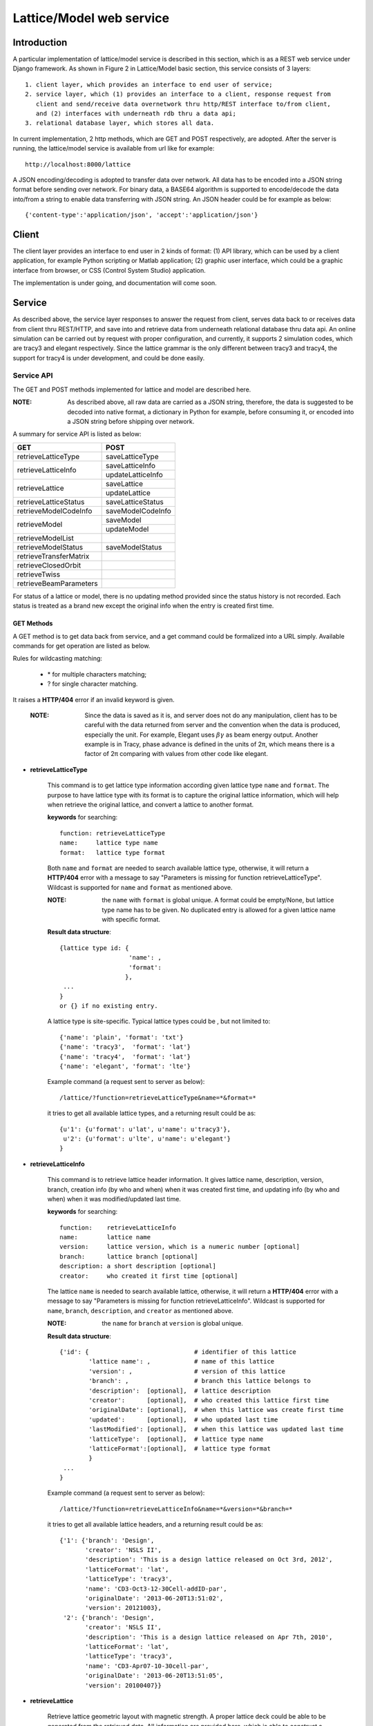 Lattice/Model web service
==========================================

Introduction
--------------
A particular implementation of lattice/model service is described in this section, which is as a REST web service under Django framework.
As shown in Figure 2 in Lattice/Model basic section, this service consists of 3 layers: ::
    
    1. client layer, which provides an interface to end user of service; 
    2. service layer, which (1) provides an interface to a client, response request from 
       client and send/receive data overnetwork thru http/REST interface to/from client, 
       and (2) interfaces with underneath rdb thru a data api; 
    3. relational database layer, which stores all data.

In current implementation, 2 http methods, which are GET and POST respectively, are adopted. After the server is running, the lattice/model service is available from url like for example: ::

    http://localhost:8000/lattice

A JSON encoding/decoding is adopted to transfer data over network. All data has to be encoded into a JSON string format before sending over network. For binary data, a BASE64 algorithm is supported to encode/decode the data into/from a string to enable data transferring with JSON string. An JSON header could be for example as below: ::

    {'content-type':'application/json', 'accept':'application/json'}
    

Client
---------------------
The client layer provides an interface to end user in 2 kinds of format: (1) API library, which can be used by a client application, for example Python scripting or Matlab application; (2) graphic user interface, which could be a graphic interface from browser, or CSS (Control System Studio) application.

The implementation is under going, and documentation will come soon.

Service
---------------------
As described above, the service layer responses to answer the request from client, serves data back to or receives data from client thru REST/HTTP, and save into and retrieve data from underneath relational database thru data api. An online simulation can be carried out by request with proper configuration, and currently, it supports 2 simulation codes, which are tracy3 and elegant respectively. Since the lattice grammar is the only different between tracy3 and tracy4, the support for tracy4 is under development, and could be done easily.

Service API
~~~~~~~~~~~~~
The GET and POST methods implemented for lattice and model are described here.

:NOTE: As described above, all raw data are carried as a JSON string, therefore, the data is suggested to be decoded into native format, a dictionary in Python for example, before consuming it, or encoded into a JSON string before shipping over network.

A summary for service API is listed as below:

+--------------------------+----------------------------------------+
| GET                      |   POST                                 |
+==========================+========================================+
|   retrieveLatticeType    |  saveLatticeType                       |  
+--------------------------+----------------------------------------+
|                          |  saveLatticeInfo                       |  
|   retrieveLatticeInfo    +----------------------------------------+
|                          |  updateLatticeInfo                     |  
+--------------------------+----------------------------------------+
|                          |  saveLattice                           |  
|   retrieveLattice        +----------------------------------------+
|                          |  updateLattice                         |  
+--------------------------+----------------------------------------+
|   retrieveLatticeStatus  |  saveLatticeStatus                     |  
+--------------------------+----------------------------------------+
|   retrieveModelCodeInfo  |  saveModelCodeInfo                     |  
+--------------------------+----------------------------------------+
|                          |  saveModel                             |  
|   retrieveModel          +----------------------------------------+
|                          |  updateModel                           |  
+--------------------------+----------------------------------------+
|   retrieveModelList      |                                        |  
+--------------------------+----------------------------------------+
|   retrieveModelStatus    |  saveModelStatus                       |  
+--------------------------+----------------------------------------+
|   retrieveTransferMatrix |                                        |  
+--------------------------+----------------------------------------+
|   retrieveClosedOrbit    |                                        |  
+--------------------------+----------------------------------------+
|   retrieveTwiss          |                                        |  
+--------------------------+----------------------------------------+
|   retrieveBeamParameters |                                        |  
+--------------------------+----------------------------------------+

For status of a lattice or model, there is no updating method provided since the status history is not recorded.
Each status is treated as a brand new except the original info when the entry is created first time.

GET Methods
^^^^^^^^^^^^^^^^^^^^^^

A GET method is to get data back from service, and a get command could be formalized into a URL simply.
Available commands for get operation are listed as below.

Rules for wildcasting matching:

    - \* for multiple characters matching;
    - ? for single character matching.

It raises a **HTTP/404** error if an invalid keyword is given.

    :NOTE: Since the data is saved as it is, and server does not do any manipulation, client has to be careful with the data returned from server and the convention when the data is produced, especially the unit. For example, Elegant uses :math:`\beta*\gamma` as beam energy output. Another example is in Tracy, phase advance is defined in the units of 2π, which means there is a factor of 2π comparing with values from other code like elegant.


* **retrieveLatticeType**

    This command is to get lattice type information according given lattice type ``name`` and ``format``.
    The purpose to have lattice type with its format is to capture the original lattice information, which will
    help when retrieve the original lattice, and convert a lattice to another format.
 
    **keywords** for searching: ::
    
        function: retrieveLatticeType
        name:     lattice type name
        format:   lattice type format  

    Both ``name`` and ``format`` are needed to search available lattice type, otherwise, it will return a **HTTP/404** error with a message to say "Parameters is missing for function retrieveLatticeType". Wildcast is supported for ``name`` and ``format`` as mentioned above.
    
    :NOTE: the ``name`` with ``format`` is global unique. A format could be empty/None, but lattice type name has to be given. No duplicated entry is allowed for a given lattice name with specific format. 
    
    **Result data structure**: ::
    
        {lattice type id: {
                           'name': , 
                           'format': 
                          }, 
         ...
        }
        or {} if no existing entry.

    A lattice type is site-specific. Typical lattice types could be , but not limited to: ::   

    {'name': 'plain', 'format': 'txt'}
    {'name': 'tracy3',  'format': 'lat'}
    {'name': 'tracy4',  'format': 'lat'}
    {'name': 'elegant', 'format': 'lte'}


    Example command (a request sent to server as below): ::
    
    /lattice/?function=retrieveLatticeType&name=*&format=*
    
    it tries to get all available lattice types, and a returning result could be as: ::
    
        {u'1': {u'format': u'lat', u'name': u'tracy3'},
         u'2': {u'format': u'lte', u'name': u'elegant'}
        }

* **retrieveLatticeInfo**
  
    This command is to retrieve lattice header information. It gives lattice name, description, version, branch, 
    creation info (by who and when) when it was created first time, and updating info (by who and when) when it was modified/updated last time.

    **keywords** for searching: ::
    
        function:    retrieveLatticeInfo
        name:        lattice name
        version:     lattice version, which is a numeric number [optional]
        branch:      lattice branch [optional]
        description: a short description [optional]
        creator:     who created it first time [optional]
        

    The lattice ``name`` is needed to search available lattice, otherwise, it will return a **HTTP/404** error with a message to say "Parameters is missing for function retrieveLatticeInfo". Wildcast is supported for ``name``, ``branch``, ``description``, and ``creator`` as mentioned above.
    
    :NOTE: the ``name`` for ``branch`` at ``version`` is global unique. 
    
    **Result data structure**: ::
    
                {'id': {                             # identifier of this lattice
                        'lattice name': ,            # name of this lattice
                        'version': ,                 # version of this lattice
                        'branch': ,                  # branch this lattice belongs to
                        'description':  [optional],  # lattice description
                        'creator':      [optional],  # who created this lattice first time
                        'originalDate': [optional],  # when this lattice was create first time
                        'updated':      [optional],  # who updated last time
                        'lastModified': [optional],  # when this lattice was updated last time
                        'latticeType':  [optional],  # lattice type name
                        'latticeFormat':[optional],  # lattice type format
                        }
                 ...
                } 

    Example command (a request sent to server as below): ::
    
    /lattice/?function=retrieveLatticeInfo&name=*&version=*&branch=*
    
    it tries to get all available lattice headers, and a returning result could be as: ::
    
        {'1': {'branch': 'Design',
               'creator': 'NSLS II',
               'description': 'This is a design lattice released on Oct 3rd, 2012',
               'latticeFormat': 'lat',
               'latticeType': 'tracy3',
               'name': 'CD3-Oct3-12-30Cell-addID-par',
               'originalDate': '2013-06-20T13:51:02',
               'version': 20121003},
         '2': {'branch': 'Design',
               'creator': 'NSLS II',
               'description': 'This is a design lattice released on Apr 7th, 2010',
               'latticeFormat': 'lat',
               'latticeType': 'tracy3',
               'name': 'CD3-Apr07-10-30cell-par',
               'originalDate': '2013-06-20T13:51:05',
               'version': 20100407}}


* **retrieveLattice**

    Retrieve lattice geometric layout with magnetic strength. A proper lattice deck could be able to be generated from the retrieved data.
    All information are provided here, which is able to construct a desired lattice deck.

    **keywords** for searching: ::
    
        function:    retrieveLattice
        name:        lattice name
        version:     lattice version
        branch:      lattice branch
        description: [optional] lattice description 
        latticetype: [optional] a name-value pair to identify lattice type {'name': , 'format': } 
        withdata:    [optional] flag to identify to get real lattice data with head or not.
                     True  -- get the lattice geometric and strength
                     False -- default value, get lattice header description only.
        rawdata:     [optional] flag to identify whether to get raw file back.
                     This flag will try to get the raw data received.
        
    The lattice ``name``, ``version``, and ``branch`` are needed to search available lattice, otherwise, it will return a **HTTP/404** error with a message to say "Parameters is missing for function retrieveLattice". Wildcast is supported for ``name``, ``branch``, ``description``, and ``creator`` as mentioned above.
    
    :NOTE: the ``name`` for ``branch`` at ``version`` is global unique. 

        
    **Result data structure**: ::

            {'id':  # identifier of this lattice
                    {'lattice name':              # lattice name
                     'version': ,                 # version of this lattice
                     'branch': ,                  # branch this lattice belongs to
                     'description':  [optional],  # lattice description
                     'creator':      [optional],  # who created this lattice first time
                     'originalDate': [optional],  # when this lattice was create first time
                     'updated':      [optional],  # who updated last time
                     'lastModified': [optional],  # when this lattice was updated last time
                     'latticeType':  [optional],  # lattice type name
                     'latticeFormat':[optional],  # lattice type format
                     'lattice':      [optional],  # real lattice data
                     'rawlattice':   [optional],  # raw lattice data the server received
                     'map':          [optional]   # file map. A dictionary which has name-value pair
                    } ,
                ...
             }

    Other than **retrieveLatticeInfo**, this function returns up to 3 more data when ``withdata``, and/or ``rawdata`` is set.

    **lattice**:
    
    This returns a flatten lattice when ``withdata`` keyword is set, which consists of element geometric layout, type, and strength setting with associated helper information such as unit if it applies. The flatten lattice has a structure like below: ::
    
        {
          'element index':  {'id': ,                    # internal element id
                             'name': ,                  # element name
                             'length': ,                # element length
                             'position': ,              # s position along beam trajectory
                             'type': ,                  # element type
                             'typeprops': [],           # collection of property names belonging 
                                                        # to this element type in this particular 
                                                        # lattice
                             'typeprop': [value, unit]},# value of each property with its unit 
                                                        #if it has different unit other than default
          ...
          'columns':             []   # full list of all properties for all elements 
                                      # in this particular lattice
          'typeunit': [optional] {},  # unit name-value pair for each type property if it applies
        }
    
    element index is the order that each element appears in this lattice. It starts from zero ('0'), which usually belongs to a hidden element, referes to a starting point, and does not appear in a lattice deck, for example "BEGIN" for tracy and "_BEG_" for elegant. Its value is another map or dictionary in python, that its keys relies on the original lattice when it is imported. Some common keys are as shown above.
    
    Here is an example of lattice structure: ::

        {
            '0': {'position':0.0,'length':0.0,'type':'MARK','name':'_BEG_', id':6903},
            '1': {'typeprops':['ON_PASS'], 'name': 'MA1', 'length': 0.0, 'ON_PASS': ['1'], 
                  'position':0.0,'type': 'MALIGN','id': 6904},
            '2': {'position':0.0,'length':0.0,'type':'MARK','name':'MK4G1C30A','id':6905},
            '3': {'position':4.65,'length':4.65,'type':'DRIF','name':'DH0G1A','id':6906},
            ...
            '6': {'typeprops':['K2'],'name':'SH1G2C30A','K2':['31.83577810453853'],
                  'length':0.2,'position':4.85,'type':'KSEXT','id':6909},
            ...
            '10': {'typeprops':['K1'],'name':'QH1G2C30A','K1':['-0.683259469066921'],
                   'length':0.25,'position':5.275,'type':'KQUAD','id':6913},
            ...
            '37': {'typeprops':['ANGLE','E1','E2'],'ANGLE':['0.10472'],'name':'B1G3C30A',
                   'type':'CSBEND','length':2.62,'position':10.95,'E1':['0.05236'],
                   'id':6940,'E2':['0.05236']},
            ...
            '214': {'typeprops':['INPUT_FILE','N_KICKS','PERIODS','KREF','FIELD_FACTOR'],
                    'name':'DWKM','INPUT_FILE':['"W90v5_pole80mm_finemesh_7m.sdds"'],
                    'N_KICKS':['39'],'length':3.51,'PERIODS':['39'],
                    'KREF':['21.38006225118012'],'position':52.7972,
                    'FIELD_FACTOR':['0.707106781186548'],'type':'UKICKMAP','id':7117},
            ...
            3194': {'typeprops':['VOLT','PHASE','PHASE_REFERENCE','FREQ'],'name':'RF',
                    'VOLT':['2500000'],'length':0.0,'PHASE_REFERENCE':['9223372036854775807'],
                    'position':791.958,'FREQ':['499461995.8990133'],'type':'RFCA','id':10097,
                    'PHASE':['173.523251376']},
            ...
            'columns': ['ON_PASS','K2','K1','ANGLE','E1','E2','INPUT_FILE','N_KICKS','PERIODS',
                        'KREF','FIELD_FACTOR','VOLT','PHASE','PHASE_REFERENCE','FREQ','MODE',
                        'FILENAME'],
        }


    **rawlattice**
    
    This returns the original raw lattice when ``rawlattice`` is set as a name-value pair map, or dictionary in python, with structure as below: ::
        
        { 'name': '',
          'data': []
        }
    
    The 'name' here is typically the lattice deck file name, and 'data' is list which is from a file read-in with each line as a value of the list.
    An original lattice deck could be simply created from the raw lattice data.
    
    **map**
    
    When either ``rawlattice`` and/or ``withdata`` is set, and the original lattice has an external map file, it returns here as a name-value pair map, or dictionary in python, with structure as below: ::
    
        { map_file_name_1: map_file_value_1,
          map_file_name_2: map_file_value_2,
          ...
        }
    
    Typically, the map file name is original file name of map file, and map file value is from a file read-in.
    
    encoding/decoding map data:
        A file could be a plain ASCII text file like most .txt file, or a binary file like a SDDS file. Data encoding/decoding algorithm supported by this service is as below:

        - ASCII data. If a map file is a plain text file, the data is read directly as a list with each line as one value of the list since a list can be easily serialized into a JSON string.
        
        - Binary data. Since the data is transfered over network as JSON string, which doesn't support binary data natively, the binary data has to be encoded so that it can be places into a string element in JSON. An algorithm, **Base64** as specified in RFC 3548, is used to encode/decode the binary data into/from a JSON string. The reason to choose Base64 is (1) it is a build-in module in Python which means server has no 3rd party library dependency; (2) ability to fit binary data into a strictly text-based and very limited format; (3) overhead is minimal compared to the convenience to maintain with JSON; (4) simple, commonly used standard, and unlikely to find something better specifically to use with JSON; (5) encoded text strings can be safely used as parts of URLs, or included as part of an HTTP POST request.

    Example command (a request sent to server as below) is similar with that in command retrieveLatticeInfo: ::
    
    /lattice/?function=retrieveLattice&name=*&version=*&branch=*
    
    this returns exact the same result with retrieveLatticeInfo. Or to get lattice data: ::
    
    /lattice/?function=retrieveLattice&name=*&version=*&branch=*&withdata=true
    
    or raw lattice: ::
        
    /lattice/?function=retrieveLattice&name=*&version=*&branch=*&rawdata=true
    
    or lattice and raw data: ::
    
    /lattice/?function=retrieveLattice&name=*&version=*&branch=*&withdata=true&rawdata=true
    

* **retrieveLatticeStatus**

    This retrieves a status of lattice, which is indicated by an integer. Each site could have its own convention how to use the status integer.
    A typical use of the lattice status is to identify a golden lattice, and a reference definition could be as below:
    
    +-----+-----------------------------------------------+
    | id  |   statement                                   |
    +=====+===============================================+
    |  0  |  current golden lattice                       |  
    +-----+-----------------------------------------------+
    |  1  |  alternative golden lattice                   |  
    +-----+-----------------------------------------------+
    |  2  |  lattice from live machine                    |  
    +-----+-----------------------------------------------+
    |  3  |  previous golden lattice                      |  
    +-----+-----------------------------------------------+

    **keywords** for searching: ::
    
        function:   retrieveLatticeStatus
        name:       lattice name
        version:    lattice version
        branch:     lattice branch
        status:     [optional]    lattice status

            
    if status is not specified, it gets all lattices having status no matter whatever its status is.
        
    **Result data structure**: ::
    
            {'id':  # identifier of this lattice
                    {'lattice name':              # lattice name
                     'version': ,                 # version of this lattice
                     'branch': ,                  # branch this lattice belongs to
                     'status': ,                  # lattice description
                     'creator':      [optional],  # who set status first time
                     'originalDate': [optional],  # when this status was set first time
                     'updated':      [optional],  # who updated last time
                     'lastModified': [optional],  # when it was updated last time
                    } ,
                ...
             }


    Example command (a request sent to server as below) could be as below: ::
    
    /lattice/?function=retrieveLatticeStatus&name=*&version=*&branch=*&status=*
    
    it gets all lattices those have status


Up to here, the commands for GET to interactive with lattice related data have been explained. Next paragraph focus on the GET commands related to model data.

As the definition in this service, a model is an output from either a simulation code, or from a measurement for a given lattice. A model data could be re-produced within acceptable error tolerance when all initial parameters are in place.

* **retrieveModelCodeInfo**
    
    Since model data is an output from for example simulation, it is necessary to capture some brief information like data was generated by which simulation code with which algorithm. This commands is to get the simulation code name with the algorithm back. The code name could be a name of a particular simulation code, or whatever the name fit the site naming convention if it is from a measurement. It is suggested to given a brief name for the algorithm, but not mandatory. 
    
    :NOTE: the code name with algorithm has to be unique, and empty algorithm is also treated as one value.

    **keywords** for searching: ::
    
        function:   retrieveModelCodeInfo
        name:       [optional] code name to generate a model
        algorithm:  [optional] algorithm to generate a model

    Client can search by either name, and/or algorithm. But if both name and algorithm are not given, it raises an exception, and returns client a 404 error.

    **Result data structure**: ::
    
            {'id':  # model code internal id
                  {'name':         # simulation code name
                   'algorithm': ,  # algorithm, None if not specified.
                  } ,
                ...
             }

    Example command (a request sent to server as below) could be as below: ::
    
    /lattice/?function=retrieveModelCodeInfo&name=*&algorithm=*
    
    This command is particular useful since it returns all existing entries. Client is able to check what the service has already, and is able to reuse existing entry.

* **retrieveModelList**

    Retrieve model header information that satisfies given constrains. 
    
    **keywords** for searching: ::
        
        function:       retrieveModelList
        latticename:    lattice name that this model belongs to
        latticeversion: the version of lattice
        latticebranch:  the branch of lattice
    
    **Result data structure**: ::    
    
        {'model name':                  # model name
            {'id': ,                    # internal model id number
             'latticeId': ,             # internal lattice id which this particular model belongs to
             'description':, [optional] # description of this model
             'creator': ,    [optional] # name who create this model first time
             'originalDate':,[optional] # date when this model was created
             'updated': ,    [optional] # name who modified last time
             'lastModified':,[optional] # the date this model was modified last time
            }
            ...
        }

    Example command could be as below: ::
    
        /lattice/?function=retrieveModelList&latticename=*&latticeversion=*&latticebranch=*
    
    This command gets informations for all existing models for all lattices. Be careful to use this command since it might contain too many information.
    
* **retrieveModel**

    Retrieve a model list that satisfies given constrains with global beam parameters.

    **keywords** for searching: ::
    
        function:    retrieveModelList
        name:        name of a model to be retrieved
        id:          id of a model to be retrieved
    
    Client can search and retrieve a model by either a name of a model, or its internal id. When an ID is given, it retrieves exact that model which has given ID number. 
    
    :NOTE: if both ID and name are given, it tries to match both. It sometime is useful.
    
    **Result data structure**: ::    
    
        {'model name':                    # model name
                {'id': ,                  # model id number
                 'latticeId': ,           # id of the lattice which given model belongs to
                 'description': ,         # description of this model
                 'creator': ,             # name who create this model first time
                 'originalDate': ,        # date when this model was created
                 'updated': ,             # name who modified last time
                 'lastModified': ,        # the date this model was modified last time
                 'tunex': ,               # horizontal tune
                 'tuney': ,               # vertical tune
                 'alphac': ,              # momentum compaction
                 'chromex0': ,            # linear horizontal chromaticity
                 'chromex1': ,            # non-linear horizontal chromaticity
                 'chromex2': ,            # high order non-linear horizontal chromaticity
                 'chromey0': ,            # linear vertical chromaticity
                 'chromey1': ,            # non-linear vertical chromaticity
                 'chromey2': ,            # high order non-linear vertical chromaticity
                 'finalEnergy': ,         # the final beam energy in GeV
                 'simulationCode': ,      # name of simulation code, Elegant and Tracy for example
                 'sumulationAlgorithm': , # algorithm used by simulation code, for example serial or parallel,
                                          # and SI, or SI/PTC for Tracy code
                 'simulationControl': ,   # various control constrains such as initial condition, beam distribution, 
                                          # and output controls
                 'simulationControlFile': # file name that control the simulation conditions, like a .ele file for elegant
                }
         ...
        }
                                
                               }


    :NOTE: for data generated from Elegant, ``finalEnergy`` usually is :math:`\beta*\gamma` unless the client converted it before saving it.

    Example command could be as below: ::
    
        /lattice/?function=retrieveModel&name=*
        
    This command gets informations for all existing models. Be careful to use this command since it might contain too many information.

    or can search by id as below: ::    
    
        /lattice/?function=retrieveModel&id=1
        
    This command gets informations for existing model with id = 1.

    or can search by both id and name as below: ::    
    
        /lattice/?function=retrieveModel&id=1&name=whatever
        
    This command gets informations for existing model ``whatever`` that its id = 1. A wildcast is supported in the name matching; in this case, a model has given name matching pattern with given id will be returned by server.
    
    
* **retrieveModelStatus**

    Like a lattice, a model could have a status also, which is indicated by an integer. This API is to retrieve the status number if it has one.
    
    Each site could have own convention how to define the status. A typical use of the model status is to identify a golden model, and a reference definition could be as below:
    
    +-----+-----------------------------------------------+
    | id  |   statement                                   |
    +=====+===============================================+
    |  0  |  current golden model                         |  
    +-----+-----------------------------------------------+
    |  1  |  alternative golden model                     |  
    +-----+-----------------------------------------------+
    |  2  |  model from live machine                      |  
    +-----+-----------------------------------------------+
    |  3  |  previous golden model                        |  
    +-----+-----------------------------------------------+

    **keywords** for searching: ::
    
        function:  retrieveModelStatus
        name:      model name
        status:    id number of that status.

    if status is not specified, it gets all models having a status, no matter whatever its status is.
        
    **Result data structure**: ::
        
        {'id':  # identifier of this lattice
            {'lattice name':              # lattice name
             'version': ,                 # version of this lattice
             'branch': ,                  # branch this lattice belongs to
             'status': ,                  # lattice description
             'creator':      [optional],  # who set status first time
             'originalDate': [optional],  # when this status was set first time
             'updated':      [optional],  # who updated last time
             'lastModified': [optional],  # when it was updated last time
            },
            ...
        }
    
    
    Example command (a request sent to server as below) could be as below: ::
        
        /lattice/?function=retrieveModelStatus&name=*&status=*
        
    it gets all models those have status.
    
    
* **retrieveTransferMatrix**

    Retrieve transfer matrix if the it is available from a given model.
        
    **keywords** for searching: ::
    
        modelname:   the name shows that which model this API will deal with
        from:        floating number, s position of starting element, default 0
        to:          floating number, s position of ending element, default the max of element in a lattice

    **Result data structure**: ::
    
        {'model name':  # model name
            {
                'name':          [element name],
                'index':         [element index],
                'position':      [s position],
                'transferMatrix':[[transfer matrix],],
            }
            ...
        }
    
    It returns a map, or dictionary in Python, results for each model shows as one entry in this map, with a sub-map/sub-dictionary. The sub-map has 4 keys which are described as below, and the value of each key is a collection/list/array:
    
    - name. Element ``'name'`` appears in its lattice.
    - index. ``'index'`` is an sequence number to identify element appeared in its lattice.
    - position. ``'position'`` is s position at the end of each element along beam direction, which is typically generated with a simulation code.
    - transferMatrix. ``'transferMatrix'`` is 6-dimension beam linear transfer matrix from starting point, which means the valued is propagated from s=0. Transfer matrix of each element is a sub-array of the transfer matrix with a structure like:
        
        [M00 M01 M01 M03 M04 M05 M06 M07 M08 .. M55]
        
        :NOTE: the value heavily relies on the simulation environment such as code, algorithm, and others. 

    Example command (a request sent to server as below) could be as below: ::
        
        /lattice/?function=retrieveTransferMatrix&name=whateverthename&from=12.3456&to=34.5678
        
    it intendes to get transfer matrix from model ``whateverthename``, that element s position is (12.3456, 34.5678). If there is no element in that range, it return an empty value.

* **retrieveClosedOrbit**

    Retrieve closed orbit distortion if the it is available from a given model.
        
    **keywords** for searching: ::
    
        modelname:   the name shows that which model this API will deal with
        from:        floating number, s position of starting element, default 0
        to:          floating number, s position of ending element, default the max of element in a lattice

    **Result data structure**: ::
    
        {'model name':  # model name
            {
                'name':     [element name],
                'index':    [element index],
                'position': [s position],
                'codx':     [codx],
                'cody':     [cody]
            }
            ...
        }
    
    It returns a map, or dictionary in Python, results for each model shows as one entry in this map, with a sub-map/sub-dictionary. The sub-map has 5 keys which are described as below, and the value of each key is a collection/list/array:
    
    - name. Element ``'name'`` appears in its lattice.
    - index. ``'index'`` is an sequence number to identify element appeared in its lattice.
    - position. ``'position'`` is s position at the end of each element along beam direction, which is typically generated with a simulation code.
    - codx. ``'codx'`` is horizontal closed orbit distortion.
    - cody. ``'cody'`` is vertical closed orbit distortion.
    
    Example command (a request sent to server as below) could be as below: ::
        
        /lattice/?function=retrieveClosedOrbit&name=whateverthename&from=12.3456&to=34.5678
        
    it intendes to get closed orbit for model ``whateverthename``, that element s position is (12.3456, 34.5678). If there is no element in that range, it return an empty value.

* **retrieveTwiss**

    Retrieve twiss parameters if the it is available from a given model.
        
    **keywords** for searching: ::
    
        modelname:   the name shows that which model this API will deal with
        from:        floating number, s position of starting element, default 0
        to:          floating number, s position of ending element, default the max of element in a lattice

    **Result data structure**: ::
    
        {'model name':  # model name
            {
                'name':     [element name],
                'index':    [element index],
                'position': [s position],
                'alphax':   [],
                'alphay':   [],
                'betax':    [],
                'betay':    [],
                'etax':     [],
                'etay':     [],
                'etapx':    [],
                'etapy':    [],
                'phasex':   [],
                'phasey':   [],
            }
            ...
        }
    
    It returns a map, or dictionary in Python, results for each model shows as one entry in this map, with a sub-map/sub-dictionary. The sub-map has 4 keys which are described as below, and the value of each key is a collection/list/array:
    
    - name. Element ``'name'`` appears in its lattice.
    - index. ``'index'`` is an sequence number to identify element appeared in its lattice.
    - position. ``'position'`` is s position at the end of each element along beam direction, which is typically generated with a simulation code.
    - alphax. ``alphax`` is horizontal :math:`\alpha` twiss function
    - alphay. ``alphay`` is vertical :math:`\alpha` twiss function
    - betax. ``betax`` is horizontal :math:`\beta` twiss function
    - betay. ``betay`` is vertical :math:`\beta` twiss function
    - etax. ``etax`` is horizontal dispersion
    - etay. ``etay`` is vertical dispersion
    - etapx. ``etapx`` is slope of horizontal dispersion
    - etapy. ``etapy`` is slope of vertical dispersion
    - phasex. ``phasex`` is horizontal phase advance
    - phasey. ``phasey`` is vertical phase advance

    :NOTE: Be careful about the value, especially the unit of value. Usually, the value is stored as it is. It is suggested that client does not manipulate the value and uses code convention when it is stored. 

    Example command (a request sent to server as below) could be as below: ::
        
        /lattice/?function=retrieveTwiss&name=whateverthename&from=12.3456&to=34.5678
        
    it intendes to get twiss parameter for model ``whateverthename``, that element s position is (12.3456, 34.5678). If there is no element in that range, it return an empty value.

* **retrieveBeamParameters**

    Retrieve all beam parameters of each element that satisfies given constrains.
        
    **keywords** for searching: ::
    
        modelname:   the name shows that which model this API will deal with
        from:        floating number, s position of starting element, default 0
        to:          floating number, s position of ending element, default the max of element in a lattice

        {'model name':  # model name
            {
                'name':          [element name],
                'index':         [element index],
                'position':      [s position],
                'alphax':        [],
                'alphay':        [],
                'betax':         [],
                'betay':         [],
                'etax':          [],
                'etay':          [],
                'etapx':         [],
                'etapy':         [],
                'phasex':        [],
                'phasey':        [],
                'codx',          [],
                'cody',          [],
                'transferMatrix':[[transfer matrix],],
            }
            ...
        }
    
    The returned result is a collection of 3 APIs: which are ``retrieveTransferMatrix``, ``retrieveClosedOrbit``, and ``retrieveTwiss``.    

    Example command (a request sent to server as below) could be as below: ::
        
        /lattice/?function=retrieveBeamParameters&name=whateverthename&from=12.3456&to=34.5678
        
    it intendes to get all beam parameters from model ``whateverthename``, that element s position is (12.3456, 34.5678). If there is no element in that range, it return an empty value.


POST Methods
^^^^^^^^^^^^^^^^^^^^^^

A POST method is to save data into service, and API for post operation is list as below:

* **saveLatticeType**

* **saveLatticeInfo**

* **updateLatticeInfo**

* **saveLattice**

* **updateLattice**

* **saveLatticeStatus**

* **saveModelCodeInfo**

* **saveModelStatus**

* **saveModel**

* **updateModel**



Data API
~~~~~~~~~~~
Coming soon

The idea to have a data
The database access is thru a data API (application programming interface), which isolates the RDB access details and business logic from RDB client. Advantage with the data API is that is makes inner schema changes transparent to RDB client, which give both the RDB schema expert and service developer more flexibility. Two major functions are provided in this layer. (1) As a data storage center, receiving all data from client, and storing into the RDB, and serving data back. (2) Providing a quick online simulation when a proper lattice deck with required model control information is provided.




MySQL Database
------------------------
All data are stored inside this layer. The data could be a real data, element name, magnetic strength for example, or a link to point to an external file on file system. The RDB schema is derived from IRMIS schema, which was originally developed by Don Dohan at Brookhaven National Laboratory. It uses MySQL RDBMS (relational database management system) as backend data storage engine. 




Online simulation
---------------------------
environment variable settings



